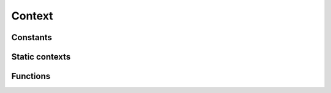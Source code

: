 .. meta::
   :robots: index,follow
   :description: libndtypes documentation

.. sectionauthor:: Stefan Krah <skrah at bytereef.org>


Context
=======

.. c:type:: struct ndt_context_t

   The context is used to facilitate error handling. The context struct itself
   should not be considered public and is subject to change.


Constants
---------

.. c:member:: enum ndt_error ndt_context_t.err

   The *err* field of the context is set to one of the following enum values:

.. c:type:: enum ndt_error

   .. code-block:: c

      #include <ndtypes.h>

      enum ndt_error {
         NDT_Success,
         NDT_ValueError,
         NDT_TypeError,
         NDT_InvalidArgumentError,
         NDT_NotImplementedError,
         NDT_LexError,
         NDT_ParseError,
         NDT_OSError,
         NDT_RuntimeError,
         NDT_MemoryError
      };


Static contexts
---------------

.. c:macro:: NDT_STATIC_CONTEXT(ctx)

   This creates a static context, usually a local variable in a function.
   Error messages may be dynamically allocated, so :c:func:`ndt_context_del`
   must be called on static contexts, too.


Functions
---------

.. c:function:: ndt_context_t *ndt_context_new(void)

   Create an initialized contex

.. c:function:: void ndt_context_del(ndt_context_t *ctx)

   Delete a context. Safe to call on both dynamic and static contexts.

.. c:function:: void ndt_err_format(ndt_context_t *ctx, enum ndt_error err, const char *fmt, ...)

   Set a context's error constant and error message.  *fmt* may contain the same
   format specifiers as :func:`printf`.

.. c:function:: int ndt_err_occurred(const ndt_context_t *ctx)

   Check if an error has occurred.

.. c:function:: void ndt_err_clear(ndt_context_t *ctx)

   Clear an error.

.. c:function:: void *ndt_memory_error(ndt_context_t *ctx)

   Convenience function.
   Set :c:macro:`NDT_MemoryError` and return :c:macro:`NULL`;

.. c:function:: const char *ndt_err_as_string(enum ndt_error err)

   Get the string representation of an error constant.

.. c:function:: const char *ndt_context_msg(ndt_context_t *ctx)

   Get the current error string.  It is safe to call this function if no
   error has occurred, in which case the string is :c:macro:`Success`.

.. c:function:: void ndt_err_fprint(FILE *fp, ndt_context_t *ctx)

   Print an error to *fp*.  Mostly useful for debugging.
